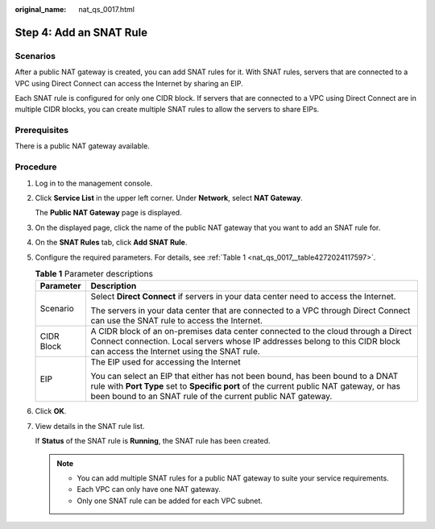 :original_name: nat_qs_0017.html

.. _nat_qs_0017:

Step 4: Add an SNAT Rule
========================

Scenarios
---------

After a public NAT gateway is created, you can add SNAT rules for it. With SNAT rules, servers that are connected to a VPC using Direct Connect can access the Internet by sharing an EIP.

Each SNAT rule is configured for only one CIDR block. If servers that are connected to a VPC using Direct Connect are in multiple CIDR blocks, you can create multiple SNAT rules to allow the servers to share EIPs.

Prerequisites
-------------

There is a public NAT gateway available.

Procedure
---------

#. Log in to the management console.

2. Click **Service List** in the upper left corner. Under **Network**, select **NAT Gateway**.

   The **Public NAT Gateway** page is displayed.

3. On the displayed page, click the name of the public NAT gateway that you want to add an SNAT rule for.

4. On the **SNAT Rules** tab, click **Add SNAT Rule**.

5. Configure the required parameters. For details, see :ref:`Table 1 <nat_qs_0017__table4272024117597>`.

   .. _nat_qs_0017__table4272024117597:

   .. table:: **Table 1** Parameter descriptions

      +-----------------------------------+-----------------------------------------------------------------------------------------------------------------------------------------------------------------------------------------------------------------------------------------+
      | Parameter                         | Description                                                                                                                                                                                                                             |
      +===================================+=========================================================================================================================================================================================================================================+
      | Scenario                          | Select **Direct Connect** if servers in your data center need to access the Internet.                                                                                                                                                   |
      |                                   |                                                                                                                                                                                                                                         |
      |                                   | The servers in your data center that are connected to a VPC through Direct Connect can use the SNAT rule to access the Internet.                                                                                                        |
      +-----------------------------------+-----------------------------------------------------------------------------------------------------------------------------------------------------------------------------------------------------------------------------------------+
      | CIDR Block                        | A CIDR block of an on-premises data center connected to the cloud through a Direct Connect connection. Local servers whose IP addresses belong to this CIDR block can access the Internet using the SNAT rule.                          |
      +-----------------------------------+-----------------------------------------------------------------------------------------------------------------------------------------------------------------------------------------------------------------------------------------+
      | EIP                               | The EIP used for accessing the Internet                                                                                                                                                                                                 |
      |                                   |                                                                                                                                                                                                                                         |
      |                                   | You can select an EIP that either has not been bound, has been bound to a DNAT rule with **Port Type** set to **Specific port** of the current public NAT gateway, or has been bound to an SNAT rule of the current public NAT gateway. |
      +-----------------------------------+-----------------------------------------------------------------------------------------------------------------------------------------------------------------------------------------------------------------------------------------+

6. Click **OK**.

7. View details in the SNAT rule list.

   If **Status** of the SNAT rule is **Running**, the SNAT rule has been created.

   .. note::

      -  You can add multiple SNAT rules for a public NAT gateway to suite your service requirements.
      -  Each VPC can only have one NAT gateway.
      -  Only one SNAT rule can be added for each VPC subnet.
